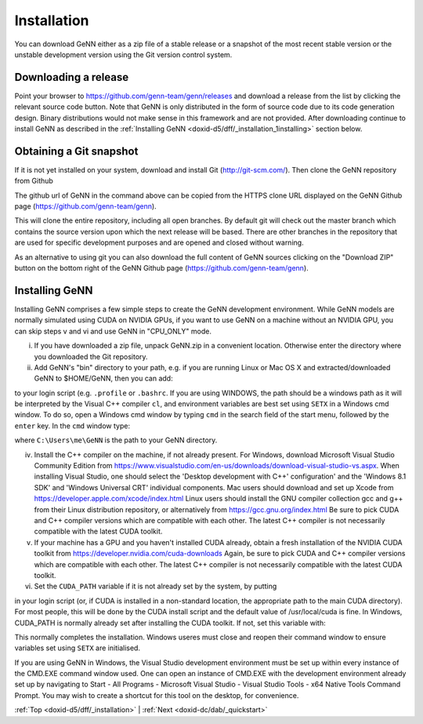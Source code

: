 .. index:: pair: page; Installation
.. _doxid-d5/dff/_installation:

Installation
============

You can download GeNN either as a zip file of a stable release or a snapshot of the most recent stable version or the unstable development version using the Git version control system.



.. _doxid-d5/dff/_installation_1Downloading:

Downloading a release
~~~~~~~~~~~~~~~~~~~~~

Point your browser to `https://github.com/genn-team/genn/releases <https://github.com/genn-team/genn/releases>`__ and download a release from the list by clicking the relevant source code button. Note that GeNN is only distributed in the form of source code due to its code generation design. Binary distributions would not make sense in this framework and are not provided. After downloading continue to install GeNN as described in the :ref:`Installing GeNN <doxid-d5/dff/_installation_1installing>` section below.





.. _doxid-d5/dff/_installation_1GitSnapshot:

Obtaining a Git snapshot
~~~~~~~~~~~~~~~~~~~~~~~~

If it is not yet installed on your system, download and install Git (`http://git-scm.com/ <http://git-scm.com/>`__). Then clone the GeNN repository from Github

.. ref-code-block:: cpp

	git clone https://github.com/genn-team/genn.git

The github url of GeNN in the command above can be copied from the HTTPS clone URL displayed on the GeNN Github page (`https://github.com/genn-team/genn <https://github.com/genn-team/genn>`__).

This will clone the entire repository, including all open branches. By default git will check out the master branch which contains the source version upon which the next release will be based. There are other branches in the repository that are used for specific development purposes and are opened and closed without warning.

As an alternative to using git you can also download the full content of GeNN sources clicking on the "Download ZIP" button on the bottom right of the GeNN Github page (`https://github.com/genn-team/genn <https://github.com/genn-team/genn>`__).





.. _doxid-d5/dff/_installation_1installing:

Installing GeNN
~~~~~~~~~~~~~~~

Installing GeNN comprises a few simple steps to create the GeNN development environment. While GeNN models are normally simulated using CUDA on NVIDIA GPUs, if you want to use GeNN on a machine without an NVIDIA GPU, you can skip steps v and vi and use GeNN in "CPU_ONLY" mode.

(i) If you have downloaded a zip file, unpack GeNN.zip in a convenient location. Otherwise enter the directory where you downloaded the Git repository.

(ii) Add GeNN's "bin" directory to your path, e.g. if you are running Linux or Mac OS X and extracted/downloaded GeNN to $HOME/GeNN, then you can add:

.. ref-code-block:: cpp

	export PATH=$PATH:$HOME/GeNN/bin

to your login script (e.g. ``.profile`` or ``.bashrc``. If you are using WINDOWS, the path should be a windows path as it will be interpreted by the Visual C++ compiler ``cl``, and environment variables are best set using ``SETX`` in a Windows cmd window. To do so, open a Windows cmd window by typing ``cmd`` in the search field of the start menu, followed by the ``enter`` key. In the ``cmd`` window type:

.. ref-code-block:: cpp

	setx PATH "C:\Users\me\GeNN\bin;%PATH%"

where ``C:\Users\me\GeNN`` is the path to your GeNN directory.

(iv) Install the C++ compiler on the machine, if not already present. For Windows, download Microsoft Visual Studio Community Edition from `https://www.visualstudio.com/en-us/downloads/download-visual-studio-vs.aspx <https://www.visualstudio.com/en-us/downloads/download-visual-studio-vs.aspx>`__. When installing Visual Studio, one should select the 'Desktop development with C++' configuration' and the 'Windows 8.1 SDK' and 'Windows Universal CRT' individual components. Mac users should download and set up Xcode from `https://developer.apple.com/xcode/index.html <https://developer.apple.com/xcode/index.html>`__ Linux users should install the GNU compiler collection gcc and g++ from their Linux distribution repository, or alternatively from `https://gcc.gnu.org/index.html <https://gcc.gnu.org/index.html>`__ Be sure to pick CUDA and C++ compiler versions which are compatible with each other. The latest C++ compiler is not necessarily compatible with the latest CUDA toolkit.

(v) If your machine has a GPU and you haven't installed CUDA already, obtain a fresh installation of the NVIDIA CUDA toolkit from `https://developer.nvidia.com/cuda-downloads <https://developer.nvidia.com/cuda-downloads>`__ Again, be sure to pick CUDA and C++ compiler versions which are compatible with each other. The latest C++ compiler is not necessarily compatible with the latest CUDA toolkit.

(vi) Set the ``CUDA_PATH`` variable if it is not already set by the system, by putting

.. ref-code-block:: cpp

	export CUDA_PATH=/usr/local/cuda

in your login script (or, if CUDA is installed in a non-standard location, the appropriate path to the main CUDA directory). For most people, this will be done by the CUDA install script and the default value of /usr/local/cuda is fine. In Windows, CUDA_PATH is normally already set after installing the CUDA toolkit. If not, set this variable with:

.. ref-code-block:: cpp

	setx CUDA_PATH C:\path\to\cuda

This normally completes the installation. Windows useres must close and reopen their command window to ensure variables set using ``SETX`` are initialised.

If you are using GeNN in Windows, the Visual Studio development environment must be set up within every instance of the CMD.EXE command window used. One can open an instance of CMD.EXE with the development environment already set up by navigating to Start - All Programs - Microsoft Visual Studio - Visual Studio Tools - x64 Native Tools Command Prompt. You may wish to create a shortcut for this tool on the desktop, for convenience.

:ref:`Top <doxid-d5/dff/_installation>` \| :ref:`Next <doxid-dc/dab/_quickstart>`

